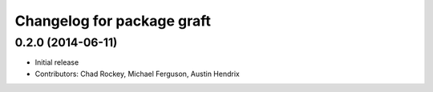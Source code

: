^^^^^^^^^^^^^^^^^^^^^^^^^^^
Changelog for package graft
^^^^^^^^^^^^^^^^^^^^^^^^^^^

0.2.0 (2014-06-11)
------------------
* Initial release
* Contributors: Chad Rockey, Michael Ferguson, Austin Hendrix
